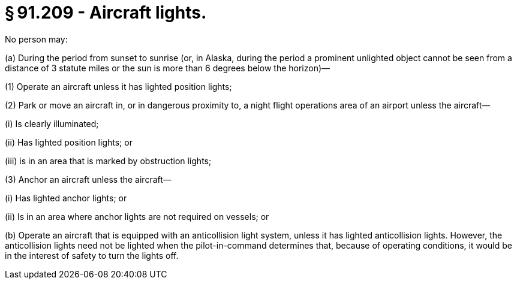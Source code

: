 # § 91.209 - Aircraft lights.

No person may:

(a) During the period from sunset to sunrise (or, in Alaska, during the period a prominent unlighted object cannot be seen from a distance of 3 statute miles or the sun is more than 6 degrees below the horizon)—

(1) Operate an aircraft unless it has lighted position lights;

(2) Park or move an aircraft in, or in dangerous proximity to, a night flight operations area of an airport unless the aircraft—

(i) Is clearly illuminated;

(ii) Has lighted position lights; or

(iii) is in an area that is marked by obstruction lights;

(3) Anchor an aircraft unless the aircraft—

(i) Has lighted anchor lights; or

(ii) Is in an area where anchor lights are not required on vessels; or

(b) Operate an aircraft that is equipped with an anticollision light system, unless it has lighted anticollision lights. However, the anticollision lights need not be lighted when the pilot-in-command determines that, because of operating conditions, it would be in the interest of safety to turn the lights off.

